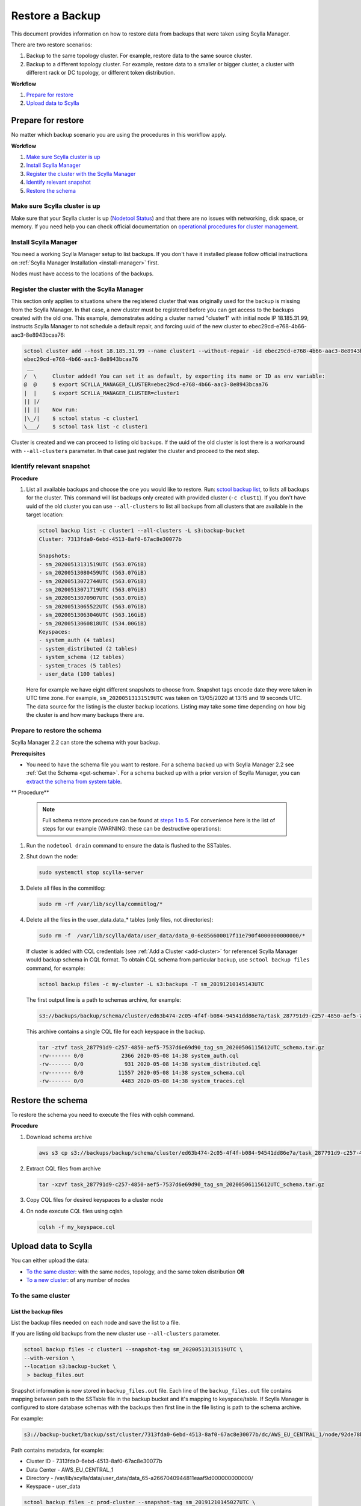 ================
Restore a Backup
================

This document provides information on how to restore data from backups that were taken using Scylla Manager.

There are two restore scenarios:

#. Backup to the same topology cluster.
   For example, restore data to the same source cluster.
#. Backup to a different topology cluster.
   For example, restore data to a smaller or bigger cluster, a cluster with different rack or DC topology, or different token distribution.

**Workflow**

#. `Prepare for restore`_
#. `Upload data to Scylla`_

Prepare for restore
-------------------

No matter which backup scenario you are using the procedures in this workflow apply.

**Workflow**

#. `Make sure Scylla cluster is up`_
#. `Install Scylla Manager`_
#. `Register the cluster with the Scylla Manager`_
#. `Identify relevant snapshot`_
#. `Restore the schema`_

Make sure Scylla cluster is up
==============================

Make sure that your Scylla cluster is up (`Nodetool Status <https://docs.scylladb.com/operating-scylla/nodetool-commands/status/>`_) and that there are no issues with networking, disk space, or memory.
If you need help you can check official documentation on `operational procedures for cluster management <https://docs.scylladb.com/operating-scylla/procedures/cluster-management/>`_.

Install Scylla Manager
======================

You need a working Scylla Manager setup to list backups. If you don't have it installed please follow official instructions on :ref:`Scylla Manager Installation <install-manager>` first.

Nodes must have access to the locations of the backups.

Register the cluster with the Scylla Manager
============================================

This section only applies to situations where the registered cluster that was originally used for the backup is missing from the Scylla Manager.
In that case, a new cluster must be registered before you can get access to the backups created with the old one.
This example, demonstrates adding a cluster named "cluster1" with initial node IP 18.185.31.99, instructs Scylla Manager to not schedule a default repair, and  forcing uuid of the new cluster to ebec29cd-e768-4b66-aac3-8e8943bcaa76:

.. code-block:: none

   sctool cluster add --host 18.185.31.99 --name cluster1 --without-repair -id ebec29cd-e768-4b66-aac3-8e8943bcaa76
   ebec29cd-e768-4b66-aac3-8e8943bcaa76
    __
   /  \     Cluster added! You can set it as default, by exporting its name or ID as env variable:
   @  @     $ export SCYLLA_MANAGER_CLUSTER=ebec29cd-e768-4b66-aac3-8e8943bcaa76
   |  |     $ export SCYLLA_MANAGER_CLUSTER=cluster1
   || |/
   || ||    Now run:
   |\_/|    $ sctool status -c cluster1
   \___/    $ sctool task list -c cluster1

Cluster is created and we can proceed to listing old backups.
If the uuid of the old cluster is lost there is a workaround with ``--all-clusters`` parameter.
In that case just register the cluster and proceed to the next step.

Identify relevant snapshot
==========================

**Procedure**

#. List all available backups and choose the one you would like to restore.
   Run: `sctool backup list <../sctool/#backup-list>`_, to lists all backups for the cluster.
   This command will list backups only created with provided cluster (``-c clust1``).
   If you don't have uuid of the old cluster you can use ``--all-clusters`` to list all backups from all clusters that are available in the target location:

   .. code-block:: none

      sctool backup list -c cluster1 --all-clusters -L s3:backup-bucket
      Cluster: 7313fda0-6ebd-4513-8af0-67ac8e30077b

      Snapshots:
      - sm_20200513131519UTC (563.07GiB)
      - sm_20200513080459UTC (563.07GiB)
      - sm_20200513072744UTC (563.07GiB)
      - sm_20200513071719UTC (563.07GiB)
      - sm_20200513070907UTC (563.07GiB)
      - sm_20200513065522UTC (563.07GiB)
      - sm_20200513063046UTC (563.16GiB)
      - sm_20200513060818UTC (534.00GiB)
      Keyspaces:
      - system_auth (4 tables)
      - system_distributed (2 tables)
      - system_schema (12 tables)
      - system_traces (5 tables)
      - user_data (100 tables)

   Here for example we have eight different snapshots to choose from.
   Snapshot tags encode date they were taken in UTC time zone.
   For example, ``sm_20200513131519UTC`` was taken on 13/05/2020 at 13:15 and 19 seconds UTC.
   The data source for the listing is the cluster backup locations.
   Listing may take some time depending on how big the cluster is and how many backups there are.

Prepare to restore the schema
=============================

Scylla Manager 2.2 can store the schema with your backup.

**Prerequisites**

* You need to have the schema file you want to restore.
  For a schema backed up with Scylla Manager 2.2  see :ref:`Get the Schema <get-schema>`.
  For a schema backed up with a prior version of Scylla Manager, you can `extract the schema from system table <https://docs.scylladb.com/operating-scylla/manager/2.0/extract-schema-from-system-table/>`_.

** Procedure**

   .. note:: Full schema restore procedure can be found at `steps 1 to 5 <https://docs.scylladb.com/operating-scylla/procedures/backup-restore/restore/#procedure>`_.
      For convenience here is the list of steps for our example (WARNING: these can be destructive operations):

#. Run the ``nodetool drain`` command to ensure the data is flushed to the SSTables.

#. Shut down the node:

   .. code-block:: none

      sudo systemctl stop scylla-server

#. Delete all files in the commitlog:

   .. code-block:: none

      sudo rm -rf /var/lib/scylla/commitlog/*

#. Delete all the files in the user_data.data_* tables (only files, not directories):

   .. code-block:: none

      sudo rm -f  /var/lib/scylla/data/user_data/data_0-6e856600017f11e790f4000000000000/*

   If cluster is added with CQL credentials (see :ref:`Add a Cluster <add-cluster>` for reference) Scylla Manager would backup schema in CQL format.
   To obtain CQL schema from particular backup, use ``sctool backup files`` command, for example:

   .. code-block:: none

      sctool backup files -c my-cluster -L s3:backups -T sm_20191210145143UTC

   The first output line is a path to schemas archive, for example:

   .. code-block:: none

      s3://backups/backup/schema/cluster/ed63b474-2c05-4f4f-b084-94541dd86e7a/task_287791d9-c257-4850-aef5-7537d6e69d90_tag_sm_20200506115612UTC_schema.tar.gz      ./

   This archive contains a single CQL file for each keyspace in the backup.

   .. code-block:: none

       tar -ztvf task_287791d9-c257-4850-aef5-7537d6e69d90_tag_sm_20200506115612UTC_schema.tar.gz
       -rw------- 0/0            2366 2020-05-08 14:38 system_auth.cql
       -rw------- 0/0             931 2020-05-08 14:38 system_distributed.cql
       -rw------- 0/0           11557 2020-05-08 14:38 system_schema.cql
       -rw------- 0/0            4483 2020-05-08 14:38 system_traces.cql


Restore the schema
------------------

To restore the schema you need to execute the files with cqlsh command.

**Procedure**

#. Download schema archive

   .. code-block:: none

      aws s3 cp s3://backups/backup/schema/cluster/ed63b474-2c05-4f4f-b084-94541dd86e7a/task_287791d9-c257-4850-aef5-7537d6e69d90_tag_sm_20200506115612UTC_schema.tar.gz ./

#. Extract CQL files from archive

   .. code-block:: none

      tar -xzvf task_287791d9-c257-4850-aef5-7537d6e69d90_tag_sm_20200506115612UTC_schema.tar.gz

#. Copy CQL files for desired keyspaces to a cluster node
#. On node execute CQL files using cqlsh

   .. code-block:: none

      cqlsh -f my_keyspace.cql

Upload data to Scylla
---------------------

You can either upload the data:

* `To the same cluster`_: with the same nodes, topology, and the same token distribution **OR**
* `To a new cluster`_: of any number of nodes


To the same cluster
===================

List the backup files
.....................

List the backup files needed on each node and save the list to a file.

If you are listing old backups from the new cluster use ``--all-clusters`` parameter.

.. code-block:: none

   sctool backup files -c cluster1 --snapshot-tag sm_20200513131519UTC \
   --with-version \
   --location s3:backup-bucket \
    > backup_files.out

Snapshot information is now stored in ``backup_files.out`` file.
Each line of the ``backup_files.out`` file contains mapping between path to the SSTable file in the backup bucket and it's mapping to keyspace/table.
If Scylla Manager is configured to store database schemas with the backups then first line in the file listing is path to the schema archive.

For example:

.. code-block:: none

   s3://backup-bucket/backup/sst/cluster/7313fda0-6ebd-4513-8af0-67ac8e30077b/dc/AWS_EU_CENTRAL_1/node/92de78b1-6c77-4788-b513-2fff5a178fe5/keyspace/user_data/table/data_65/a2667040944811eaaf9d000000000000/la-72-big-Index.db 	 user_data/data_65-a2667040944811eaaf9d000000000000

Path contains metadata, for example:

* Cluster ID - 7313fda0-6ebd-4513-8af0-67ac8e30077b
* Data Center - AWS_EU_CENTRAL_1
* Directory - /var/lib/scylla/data/user_data/data_65-a2667040944811eaaf9d000000000000/
* Keyspace - user_data

.. code-block:: none

   sctool backup files -c prod-cluster --snapshot-tag sm_20191210145027UTC \
   --with-version > backup_files.out

Each line describes a backed-up file and where it should be downloaded. For example

.. code-block:: none

   s3://backups/backup/sst/cluster/1d781354-9f9f-47cc-ad45-f8f890569656/dc/dc1/node/ece658c2-e587-49a5-9fea-7b0992e19607/keyspace/auth_service/table/roles/5bc52802de2535edaeab188eecebb090/mc-2-big-CompressionInfo.db      auth_service/roles-5bc52802de2535edaeab188eecebb090

This file has to be copied to:

* Cluster - 1d781354-9f9f-47cc-ad45-f8f890569656
* Data Center - dc1
* Node - ece658c2-e587-49a5-9fea-7b0992e19607
* Directory - /var/lib/scylla/data/auth_service/roles-5bc52802de2535edaeab188eecebb090/upload

Download the backup files
.........................

This step must be executed on **each node** in the cluster.

#. Copy ``backup_files.out`` file as ``/tmp/backup_files.out`` on the node.

#. Run ``nodetool status`` to get to know the node ID.

#. Download data into table directories.
   As the file is kept in S3 so we can use S3 CLI to download it (this step may be different with other storage providers).
   Grep can be used to filter specific files to restore.
   With node UUID we can filter files only for a single node.
   With keyspace name we can filter files only for a single keyspace.

   .. code-block:: none

      cd /var/lib/scylla/data

      # Filter only files for a single node.
      grep ece658c2-e587-49a5-9fea-7b0992e19607 /tmp/backup_files.out | xargs -n2 aws s3 cp

#. Make sure that all files are owned by the scylla user and group.
   We must ensure that permissions are right after copy:

   .. code-block:: none

      sudo chown -R scylla:scylla /var/lib/scylla/data/user_data/

#. Start the Scylla nodes:

   .. code-block:: none

      sudo systemctl start scylla-server

Repair
......

After performing the above on all nodes, repair the cluster with Scylla Manager Repair.
This makes sure that the data is consistent on all nodes and between each node.

To a new cluster
================

In order to restore backup to cluster which has a different topology, you have to use an external tool called `sstableloader <https://docs.scylladb.com/operating-scylla/procedures/cassandra_to_scylla_migration_process/>`_.
This procedure is much slower than restoring to the same topology cluster.

**Procedure**

#. Start up the nodes if they are not running after schema restore:

   .. code-block:: none

      sudo systemctl start scylla-server

#. List all the backup files and save the list to a file.

   Use ``--all-clusters`` if you are restoring from the cluster that no longer exists.

   .. code-block:: none

      sctool backup files -c cluster1 --snapshot-tag sm_20200513131519UTC --location s3:backup-bucket > backup_files.out

#. Copy ``backup_files.out`` file as ``/tmp/backup_files.out`` on the host where ``sstableloader`` is installed.

#. Download all files created during backup into temporary location:

   .. code-block:: none

      mkdir snapshot
      cd snapshot
      # Create temporary directory structure.
      cat /tmp/backup_files.out | awk '{print $2}' | xargs mkdir -p
      # Download snapshot files.
      cat /tmp/backup_files.out | xargs -n2 aws s3 cp

#. Execute following command for each table by providing list of node IP addresses and path to sstable files on node that has sstableloader installed:

   .. code-block:: none

      # Loads table user_data.data_0 into four node cluster.
      sstableloader -d '35.158.14.221,18.157.98.72,3.122.196.197,3.126.2.205' ./user_data/data_0 --username scylla --password <password>

After tables are restored verify validity of your data by running queries on your database.
